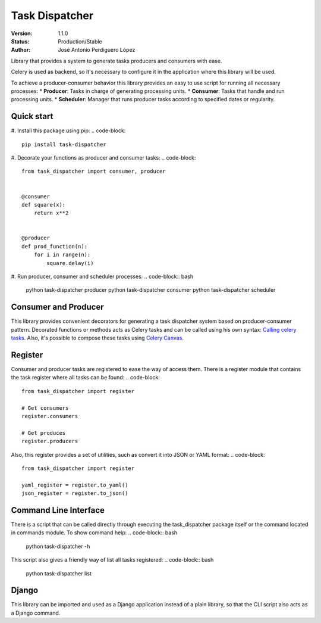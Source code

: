 ===============
Task Dispatcher
===============

:Version: 1.1.0
:Status: Production/Stable
:Author: José Antonio Perdiguero López

Library that provides a system to generate tasks producers and consumers with ease.

Celery is used as backend, so it's necessary to configure it in the application where this library will be used.

To achieve a producer-consumer behavior this library provides an easy to use script for running all necessary processes:
* **Producer**: Tasks in charge of generating processing units.
* **Consumer**: Tasks that handle and run processing units.
* **Scheduler**: Manager that runs producer tasks according to specified dates or regularity.

Quick start
===========

#. Install this package using pip:
.. code-block::

    pip install task-dispatcher

#. Decorate your functions as producer and consumer tasks:
.. code-block::

    from task_dispatcher import consumer, producer


    @consumer
    def square(x):
        return x**2


    @producer
    def prod_function(n):
        for i in range(n):
            square.delay(i)

#. Run producer, consumer and scheduler processes:
.. code-block:: bash

    python task-dispatcher producer
    python task-dispatcher consumer
    python task-dispatcher scheduler

Consumer and Producer
=====================

This library provides convenient decorators for generating a task dispatcher system based on producer-consumer pattern.
Decorated functions or methods acts as Celery tasks and can be called using his own syntax: `Calling celery tasks
<http://docs.celeryproject.org/en/latest/userguide/calling.html>`_. Also, it's possible to compose these tasks using
`Celery Canvas <http://docs.celeryproject.org/en/latest/userguide/canvas.html>`_.

Register
========

Consumer and producer tasks are registered to ease the way of access them. There is a register module that contains the
task register where all tasks can be found:
.. code-block::

    from task_dispatcher import register

    # Get consumers
    register.consumers

    # Get produces
    register.producers


Also, this register provides a set of utilities, such as convert it into JSON or YAML format:
.. code-block::

    from task_dispatcher import register

    yaml_register = register.to_yaml()
    json_register = register.to_json()

Command Line Interface
======================

There is a script that can be called directly through executing the task_dispatcher package itself or the command
located in commands module. To show command help:
.. code-block:: bash

    python task-dispatcher -h

This script also gives a friendly way of list all tasks registered:
.. code-block:: bash

    python task-dispatcher list

Django
======

This library can be imported and used as a Django application instead of a plain library, so that the CLI script also
acts as a Django command.